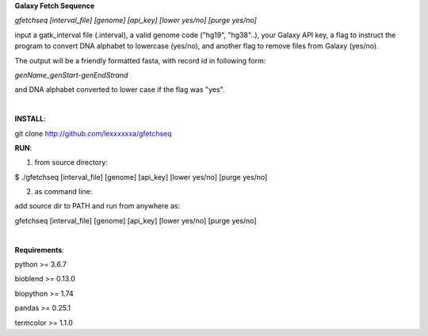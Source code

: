 **Galaxy Fetch Sequence**

*gfetchseq [interval_file] [genome] [api_key] [lower yes/no] [purge yes/no]*

input a gatk_interval file (.interval), a valid genome code ("hg19", "hg38"..), your Galaxy API key, 
a flag to instruct the program to convert DNA alphabet to lowercase (yes/no),
and another flag to remove files from Galaxy (yes/no).

The output will be a friendly formatted fasta, with record id in following form:

*genName_genStart-genEndStrand*

and DNA alphabet converted to lower case if the flag was "yes".

|

**INSTALL**:

git clone http://github.com/lexxxxxxa/gfetchseq

**RUN**:

1) from source directory:

$ ./gfetchseq [interval_file] [genome] [api_key] [lower yes/no] [purge yes/no]

2) as command line:

add source dir to PATH and run from anywhere as:

gfetchseq [interval_file] [genome] [api_key] [lower yes/no] [purge yes/no]

|

**Requirements**:

python >= 3.6.7

bioblend >= 0.13.0

biopython >= 1.74

pandas >= 0.25.1

termcolor >= 1.1.0
